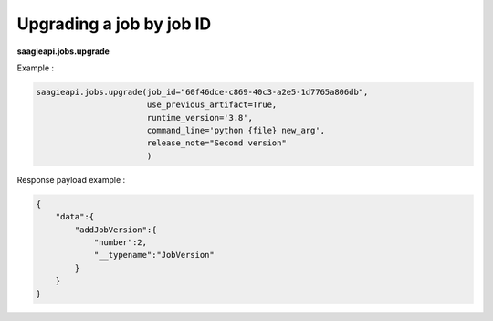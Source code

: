 Upgrading a job by job ID
-------------------

**saagieapi.jobs.upgrade**

Example :

.. code:: python

   saagieapi.jobs.upgrade(job_id="60f46dce-c869-40c3-a2e5-1d7765a806db",
                          use_previous_artifact=True,
                          runtime_version='3.8',
                          command_line='python {file} new_arg',
                          release_note="Second version"
                          )

Response payload example :

.. code:: python

   {
       "data":{
           "addJobVersion":{
               "number":2,
               "__typename":"JobVersion"
           }
       }
   }
